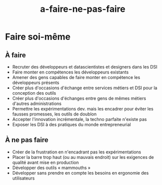 #+title: a-faire-ne-pas-faire

* Faire soi-même

** À faire

- Recruter des développeurs et datascientistes et designers dans les DSI
- Faire monter en compétences les développeurs existants
- Amener des gens capables de faire monter en compétence les développeurs présents
- Créer plus d'occasions d'échange entre services métiers et DSI pour la conception des outils
- Créer plus d'occasions d'échanges entre gens de mêmes métiers d'autres administrations
- Permettre les expérimentations dev. mais les encadrer pour éviter les fausses promesses, les outils de doublon
- Accepter l'innovation incrémentale, la techno parfaite n'existe pas
- Exposer les DSI à des pratiques du monde entrepreneurial 

** À ne pas faire

- Créer de la frustration en n'encadrant pas les expérimentations
- Placer la barre trop haut (ou au mauvais endroit) sur les exigences de qualité avant mise en production
- Développer des outils « mammouths »
- Développer sans prendre en compte les besoins en ergonomie des utilisateurs


